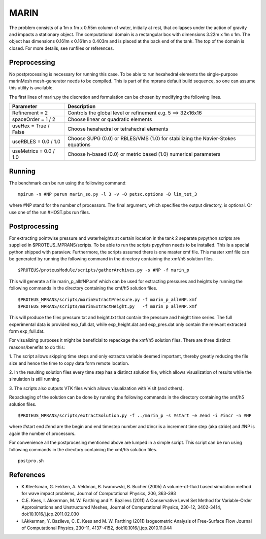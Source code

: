 MARIN
======

The problem consists of a 1m x 1m x 0.55m column of water, initially
at rest, that collapses under the action of gravity and impacts a
stationary object. The computational domain is a rectangular box with
dimensions 3.22m x 1m x 1m. The object has dimensions 0.161m x 0.161m
x 0.403m and is placed at the back end of the tank. The top of the
domain is closed. For more details, see runfiles or references.

Preprocessing
-------------

No postprocessing is necessary for running this case.  To be able to
run hexahedral elements the single-purpose marinMesh mesh-generator
needs to be compiled.  This is part of the mprans default build
sequence, so one can assume this utility is available.

The first lines of marin.py the discretion and formulation can be
chosen by modifying the following lines.

============================= =====================================================================================
  Parameter                        Description                                                                    
============================= =====================================================================================
  Refinement = 2               Controls the global level or refinement  e.g. 5 ==> 32x16x16                       
  spaceOrder = 1 / 2           Choose linear or quadratic elements                                                
  useHex     = True / False    Choose hexahedral or tetrahedral elements                                          
  useRBLES   = 0.0 / 1.0       Choose SUPG  (0.0) or RBLES/VMS (1.0) for stabilizing the Navier-Stokes equations  
  useMetrics = 0.0 / 1.0       Choose h-based (0.0) or metric based (1.0) numerical parameters                    
============================= =====================================================================================

Running
-------

The benchmark can be run using the following command:

::

  mpirun -n #NP parun marin_so.py -l 3 -v -O petsc.options -D lin_tet_3

where #NP stand for the number of processors. The final argument,
which specifies the output directory, is optional.  Or use one of the
run.#HOST.pbs run files.

Postprocessing
--------------

For extracting pointwise pressure and waterheights at certain location
in the tank 2 separate pvpython scripts are supplied in
$PROTEUS_MPRANS/scripts. To be able to run the scripts pvpython needs
to be installed. This is a special python shipped with
paraview. Furthermore, the scripts assumed there is one master xmf
file.  This master xmf file can be generated by running the following
command in the directory containing the xmf/h5 solution files.

::
    
  $PROTEUS/proteusModule/scripts/gatherArchives.py -s #NP -f marin_p  

This will generate a file marin_p_all#NP.xmf which can be used for
extracting pressures and heights by running the following commands in
the directory containing the xmf/h5 solution files.

::

  $PROTEUS_MPRANS/scripts/marinExtractPressure.py -f marin_p_all#NP.xmf
  $PROTEUS_MPRANS/scripts/marinExtractHeight.py   -f marin_p_all#NP.xmf

This will produce the files pressure.txt and height.txt that contain
the pressure and height time series.  The full experimental data is
provided exp_full.dat, while exp_height.dat and exp_pres.dat only
contain the relevant extracted form exp_full.dat.

For visualizing purposes it might be beneficial to repackage the
xmf/h5 solution files.  There are three distinct reasons/benefits to
do this:

1. The script allows skipping time steps and only extracts variable
deemed important, thereby greatly reducing the file size and hence the
time to copy data form remote location.

2. In the resulting solution files every time step has a distinct
solution file, which allows visualization of results while the
simulation is still running.

3. The scripts also outputs VTK files which allows visualization with
VisIt (and others).

Repackaging of the solution can be done by running the following
commands in the directory containing the xmf/h5 solution files.

::
  
  $PROTEUS_MPRANS/scripts/extractSolution.py -f ../marin_p -s #start -e #end -i #incr -n #NP  

where #start end #end are the begin and end timestep number and #incr
is a increment time step (aka stride) and #NP is again the number of
processors.

For convenience all the postprocesing mentioned above are lumped in a
simple script. This script can be run using following commands in the
directory containing the xmf/h5 solution files.

::

   postpro.sh


References
----------

- K.Kleefsman, G. Fekken, A. Veldman, B. Iwanowski, B. Bucher (2005) A volume-of-fluid based simulation method for wave impact problems, Journal of Computational Physics, 206, 363-393

- C.E. Kees, I. Akkerman, M. W. Farthing and Y. Bazilevs (2011) A
  Conservative Level Set Method for Variable-Order Approximations and
  Unstructured Meshes, Journal of Computational Physics, 230-12,
  3402-3414, doi:10.1016/j.jcp.2011.02.030

- I.Akkerman, Y. Bazilevs, C. E. Kees and M. W. Farthing (2011)
  Isogeometric Analysis of Free-Surface Flow Journal of Computational
  Physics, 230-11, 4137-4152, doi:10.1016/j.jcp.2010.11.044


